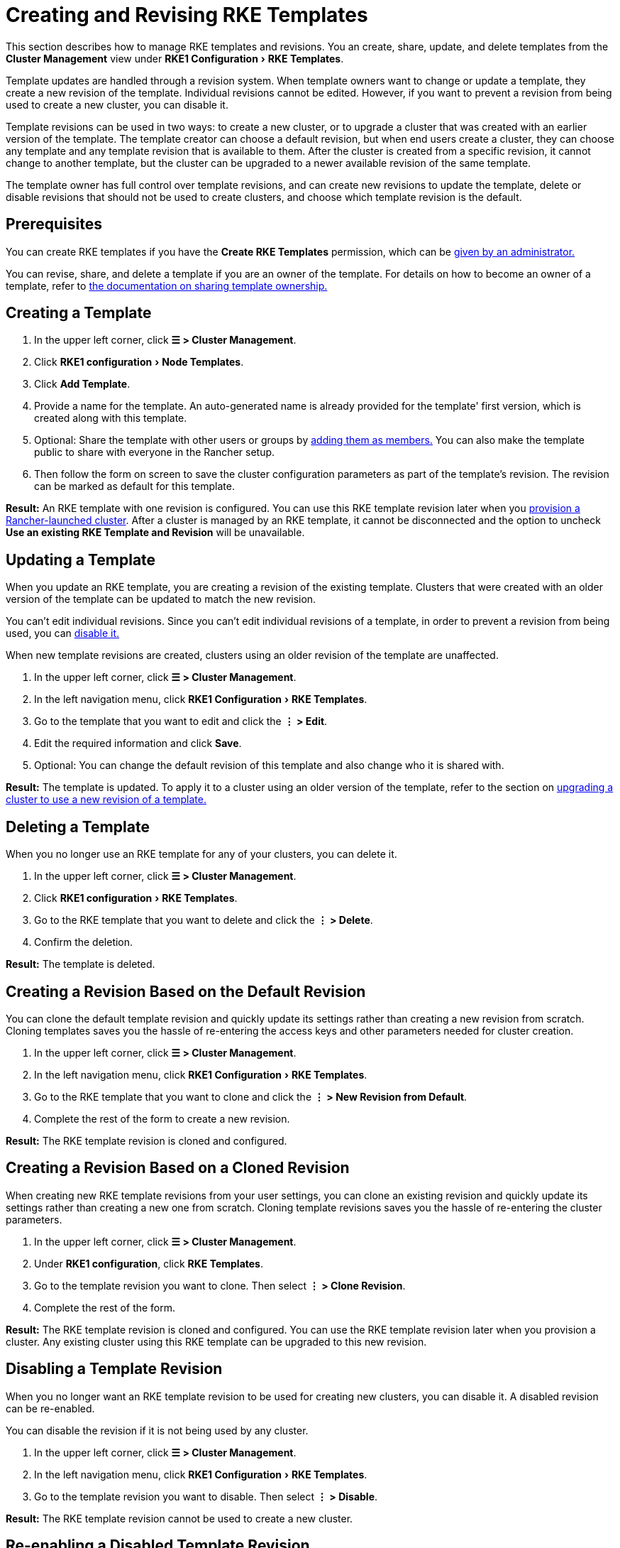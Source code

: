 = Creating and Revising RKE Templates
:experimental:

This section describes how to manage RKE templates and revisions. You an create, share, update, and delete templates from the *Cluster Management* view under menu:RKE1 Configuration[RKE Templates].

Template updates are handled through a revision system. When template owners want to change or update a template, they create a new revision of the template. Individual revisions cannot be edited. However, if you want to prevent a revision from being used to create a new cluster, you can disable it.

Template revisions can be used in two ways: to create a new cluster, or to upgrade a cluster that was created with an earlier version of the template. The template creator can choose a default revision, but when end users create a cluster, they can choose any template and any template revision that is available to them. After the cluster is created from a specific revision, it cannot change to another template, but the cluster can be upgraded to a newer available revision of the same template.

The template owner has full control over template revisions, and can create new revisions to update the template, delete or disable revisions that should not be used to create clusters, and choose which template revision is the default.

== Prerequisites

You can create RKE templates if you have the *Create RKE Templates* permission, which can be xref:rancher-admin/global-configuration/rke1-templates/creator-permissions.adoc[given by an administrator.]

You can revise, share, and delete a template if you are an owner of the template. For details on how to become an owner of a template, refer to link:access-or-share-templates.adoc#sharing-ownership-of-templates[the documentation on sharing template ownership.]

== Creating a Template

. In the upper left corner, click *☰ > Cluster Management*.
. Click menu:RKE1 configuration[Node Templates].
. Click *Add Template*.
. Provide a name for the template. An auto-generated name is already provided for the template' first version, which is created along with this template.
. Optional: Share the template with other users or groups by link:access-or-share-templates.adoc#sharing-templates-with-specific-users-or-groups[adding them as members.] You can also make the template public to share with everyone in the Rancher setup.
. Then follow the form on screen to save the cluster configuration parameters as part of the template's revision. The revision can be marked as default for this template.

*Result:* An RKE template with one revision is configured. You can use this RKE template revision later when you xref:cluster-deployment/launch-kubernetes-with-rancher.adoc[provision a Rancher-launched cluster]. After a cluster is managed by an RKE template, it cannot be disconnected and the option to uncheck *Use an existing RKE Template and Revision* will be unavailable.

== Updating a Template

When you update an RKE template, you are creating a revision of the existing template. Clusters that were created with an older version of the template can be updated to match the new revision.

You can't edit individual revisions. Since you can't edit individual revisions of a template, in order to prevent a revision from being used, you can <<_disabling_a_template_revision,disable it.>>

When new template revisions are created, clusters using an older revision of the template are unaffected.

. In the upper left corner, click *☰ > Cluster Management*.
. In the left navigation menu, click menu:RKE1 Configuration[RKE Templates].
. Go to the template that you want to edit and click the *⋮ > Edit*.
. Edit the required information and click *Save*.
. Optional: You can change the default revision of this template and also change who it is shared with.

*Result:* The template is updated. To apply it to a cluster using an older version of the template, refer to the section on <<_upgrading_a_cluster_to_use_a_new_template_revision,upgrading a cluster to use a new revision of a template.>>

== Deleting a Template

When you no longer use an RKE template for any of your clusters, you can delete it.

. In the upper left corner, click *☰ > Cluster Management*.
. Click menu:RKE1 configuration[RKE Templates].
. Go to the RKE template that you want to delete and click the *⋮ > Delete*.
. Confirm the deletion.

*Result:* The template is deleted.

== Creating a Revision Based on the Default Revision

You can clone the default template revision and quickly update its settings rather than creating a new revision from scratch. Cloning templates saves you the hassle of re-entering the access keys and other parameters needed for cluster creation.

. In the upper left corner, click *☰ > Cluster Management*.
. In the left navigation menu, click menu:RKE1 Configuration[RKE Templates].
. Go to the RKE template that you want to clone and click the *⋮ > New Revision from Default*.
. Complete the rest of the form to create a new revision.

*Result:* The RKE template revision is cloned and configured.

== Creating a Revision Based on a Cloned Revision

When creating new RKE template revisions from your user settings, you can clone an existing revision and quickly update its settings rather than creating a new one from scratch. Cloning template revisions saves you the hassle of re-entering the cluster parameters.

. In the upper left corner, click *☰ > Cluster Management*.
. Under *RKE1 configuration*, click *RKE Templates*.
. Go to the template revision you want to clone. Then select *⋮ > Clone Revision*.
. Complete the rest of the form.

*Result:* The RKE template revision is cloned and configured. You can use the RKE template revision later when you provision a cluster. Any existing cluster using this RKE template can be upgraded to this new revision.

== Disabling a Template Revision

When you no longer want an RKE template revision to be used for creating new clusters, you can disable it. A disabled revision can be re-enabled.

You can disable the revision if it is not being used by any cluster.

. In the upper left corner, click *☰ > Cluster Management*.
. In the left navigation menu, click menu:RKE1 Configuration[RKE Templates].
. Go to the template revision you want to disable. Then select *⋮ > Disable*.

*Result:* The RKE template revision cannot be used to create a new cluster.

== Re-enabling a Disabled Template Revision

If you decide that a disabled RKE template revision should be used to create new clusters, you can re-enable it.

. In the upper left corner, click *☰ > Cluster Management*.
. Under *RKE1 configuration*, click *RKE Templates*.
. Go to the template revision you want to re-enable. Then select *⋮ > Enable*.

*Result:* The RKE template revision can be used to create a new cluster.

== Setting a Template Revision as Default

When end users create a cluster using an RKE template, they can choose which revision to create the cluster with. You can configure which revision is used by default.

To set an RKE template revision as default,

. In the upper left corner, click *☰ > Cluster Management*.
. In the left navigation menu, click menu:RKE1 Configuration[RKE templates].
. Go to the RKE template revision that should be default and click the *⋮ > Set as Default*.

*Result:* The RKE template revision will be used as the default option when clusters are created with the template.

== Deleting a Template Revision

You can delete all revisions of a template except for the default revision.

To permanently delete a revision,

. In the upper left corner, click *☰ > Cluster Management*.
. In the left navigation menu, click menu:RKE1 Configuration[RKE templates].
. Go to the RKE template revision that should be deleted and click the *⋮ > Delete*.

*Result:* The RKE template revision is deleted.

== Upgrading a Cluster to Use a New Template Revision

[NOTE]
====

This section assumes that you already have a cluster that xref:rancher-admin/global-configuration/rke1-templates/apply-templates.adoc[has an RKE template applied.]

This section also assumes that you have <<_updating_a_template,updated the template that the cluster is using>> so that a new template revision is available.
====


To upgrade a cluster to use a new template revision,

. In the upper left corner, click *☰ > Cluster Management*.
. Go to the cluster that you want to upgrade and click *⋮ > Edit Config*.
. In the *Cluster Options* section, click the dropdown menu for the template revision, then select the new template revision.
. Click *Save*.

*Result:* The cluster is upgraded to use the settings defined in the new template revision.

== Exporting a Running Cluster to a New RKE Template and Revision

You can save an existing cluster's settings as an RKE template.

This exports the cluster's settings as a new RKE template, and also binds the cluster to that template. The result is that the cluster can only be changed if the <<_updating_a_template,template is updated,>> and the cluster is upgraded to <<_upgrading_a_cluster_to_use_a_new_template_revision,use a newer version of the template>>.

To convert an existing cluster to use an RKE template,

. In the upper left corner, click *☰ > Cluster Management*.
. Go to the cluster that will be converted to use an RKE template and *⋮ > Save as RKE Template*.
. Enter a name for the RKE template in the form that appears, and click *Create*.

*Results:*

* A new RKE template is created.
* The cluster is converted to use the new template.
* New clusters can be link:apply-templates.adoc#creating-a-cluster-from-an-rke-template[created from the new template and revision.]
